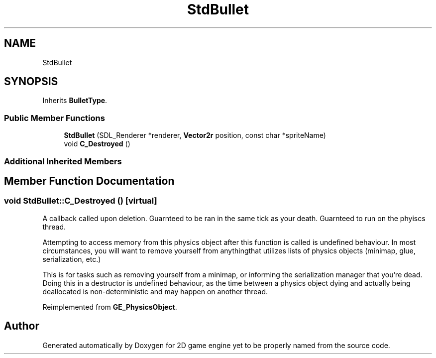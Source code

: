 .TH "StdBullet" 3 "Fri May 18 2018" "Version 0.1" "2D game engine yet to be properly named" \" -*- nroff -*-
.ad l
.nh
.SH NAME
StdBullet
.SH SYNOPSIS
.br
.PP
.PP
Inherits \fBBulletType\fP\&.
.SS "Public Member Functions"

.in +1c
.ti -1c
.RI "\fBStdBullet\fP (SDL_Renderer *renderer, \fBVector2r\fP position, const char *spriteName)"
.br
.ti -1c
.RI "void \fBC_Destroyed\fP ()"
.br
.in -1c
.SS "Additional Inherited Members"
.SH "Member Function Documentation"
.PP 
.SS "void StdBullet::C_Destroyed ()\fC [virtual]\fP"
A callback called upon deletion\&. Guarnteed to be ran in the same tick as your death\&. Guarnteed to run on the phyiscs thread\&.
.PP
Attempting to access memory from this physics object after this function is called is undefined behaviour\&. In most circumstances, you will want to remove yourself from anythingthat utilizes lists of physics objects (minimap, glue, serialization, etc\&.)
.PP
This is for tasks such as removing yourself from a minimap, or informing the serialization manager that you're dead\&. Doing this in a destructor is undefined behaviour, as the time between a physics object dying and actually being deallocated is non-deterministic and may happen on another thread\&. 
.PP
Reimplemented from \fBGE_PhysicsObject\fP\&.

.SH "Author"
.PP 
Generated automatically by Doxygen for 2D game engine yet to be properly named from the source code\&.
